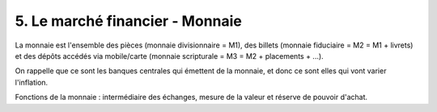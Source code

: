===========================================================
5. Le marché financier - Monnaie
===========================================================

La monnaie est l'ensemble des pièces (monnaie divisionnaire = M1), des billets (monnaie fiduciaire = M2 = M1 + livrets)
et des dépôts accédés via mobile/carte (monnaie scripturale = M3 = M2 + placements + ...).

On rappelle que ce sont les banques centrales qui émettent de la monnaie, et donc ce sont elles qui
vont varier l'inflation.

Fonctions de la monnaie : intermédiaire des échanges, mesure de la valeur et réserve de pouvoir d'achat.